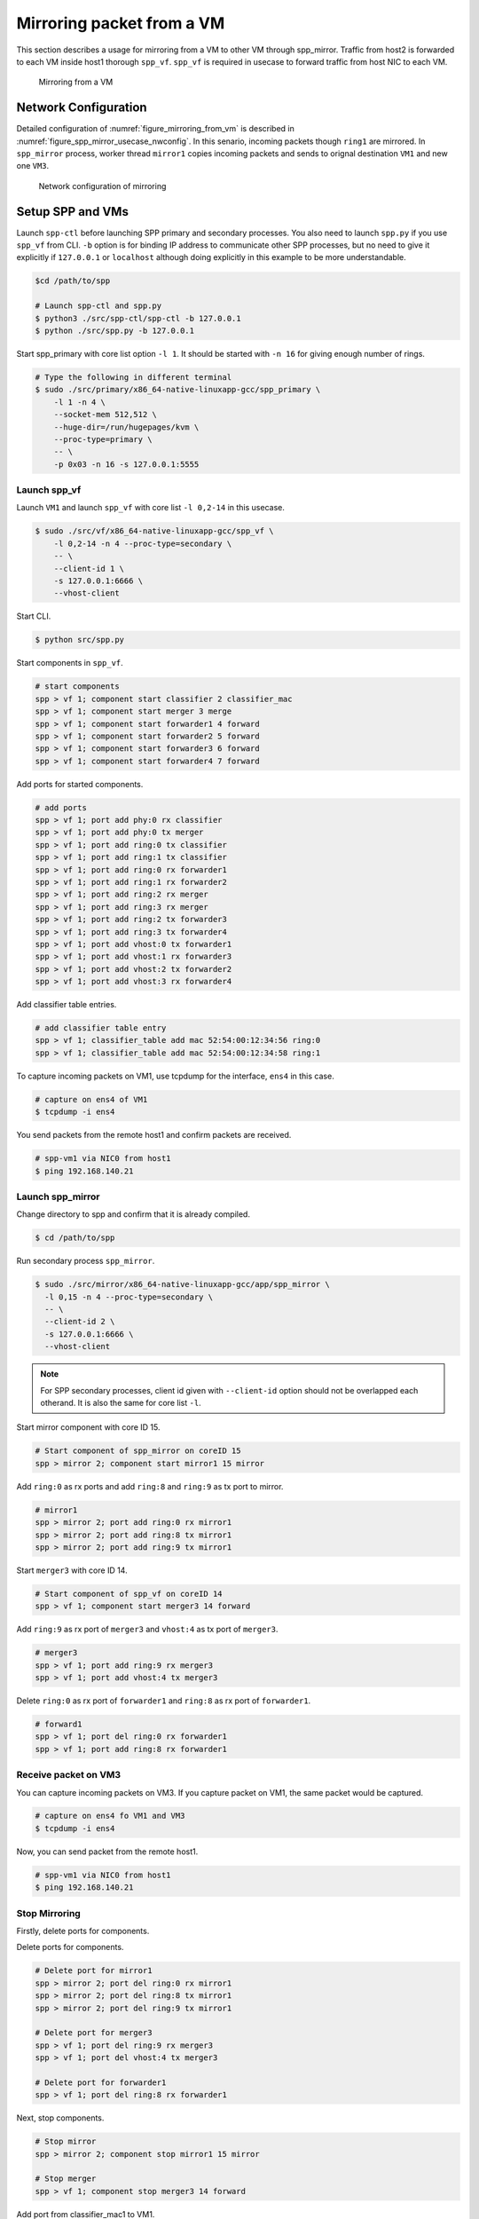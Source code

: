 ..
   SPDX-License-Identifier: BSD-3-Clause
   Copyright(c) 2018 Nippon Telegraph and Telephone Corporation


.. _spp_mirror_use_cases_usecase:

Mirroring packet from a VM
==========================

This section describes a usage for mirroring from a VM to other VM through
spp_mirror.  Traffic from host2 is forwarded to each VM inside host1 thorough
``spp_vf``. ``spp_vf`` is required in usecase to forward traffic
from host NIC to each VM.

.. _figure_mirroring_from_vm:

.. figure:: ../../images/spp_vf/spp_mirror_usecase_overview.*
   :width: 60%

   Mirroring from a VM


Network Configuration
---------------------

Detailed configuration of :numref:`figure_mirroring_from_vm` is described in
:numref:`figure_spp_mirror_usecase_nwconfig`.
In this senario, incoming packets though ``ring1`` are mirrored.
In ``spp_mirror`` process, worker thread ``mirror1`` copies incoming packets and
sends to orignal destination ``VM1`` and new one ``VM3``.

.. _figure_spp_mirror_usecase_nwconfig:

.. figure:: ../../images/spp_vf/spp_mirror_usecase_nwconfig.*
     :width: 80%

     Network configuration of mirroring


Setup SPP and VMs
-----------------

Launch ``spp-ctl`` before launching SPP primary and secondary processes.
You also need to launch ``spp.py``  if you use ``spp_vf`` from CLI.
``-b`` option is for binding IP address to communicate other SPP processes,
but no need to give it explicitly if ``127.0.0.1`` or ``localhost`` although
doing explicitly in this example to be more understandable.

.. code-block:: console

    $cd /path/to/spp

    # Launch spp-ctl and spp.py
    $ python3 ./src/spp-ctl/spp-ctl -b 127.0.0.1
    $ python ./src/spp.py -b 127.0.0.1

Start spp_primary with core list option ``-l 1``. It should be started
with ``-n 16`` for giving enough number of rings.

.. code-block:: console

   # Type the following in different terminal
   $ sudo ./src/primary/x86_64-native-linuxapp-gcc/spp_primary \
       -l 1 -n 4 \
       --socket-mem 512,512 \
       --huge-dir=/run/hugepages/kvm \
       --proc-type=primary \
       -- \
       -p 0x03 -n 16 -s 127.0.0.1:5555


Launch spp_vf
~~~~~~~~~~~~~

Launch ``VM1``
and launch ``spp_vf`` with core list ``-l 0,2-14`` in this usecase.

.. code-block:: console

   $ sudo ./src/vf/x86_64-native-linuxapp-gcc/spp_vf \
       -l 0,2-14 -n 4 --proc-type=secondary \
       -- \
       --client-id 1 \
       -s 127.0.0.1:6666 \
       --vhost-client

Start CLI.

.. code-block:: console

   $ python src/spp.py

Start components in ``spp_vf``.

.. code-block:: console

   # start components
   spp > vf 1; component start classifier 2 classifier_mac
   spp > vf 1; component start merger 3 merge
   spp > vf 1; component start forwarder1 4 forward
   spp > vf 1; component start forwarder2 5 forward
   spp > vf 1; component start forwarder3 6 forward
   spp > vf 1; component start forwarder4 7 forward

Add ports for started components.

.. code-block:: console

   # add ports
   spp > vf 1; port add phy:0 rx classifier
   spp > vf 1; port add phy:0 tx merger
   spp > vf 1; port add ring:0 tx classifier
   spp > vf 1; port add ring:1 tx classifier
   spp > vf 1; port add ring:0 rx forwarder1
   spp > vf 1; port add ring:1 rx forwarder2
   spp > vf 1; port add ring:2 rx merger
   spp > vf 1; port add ring:3 rx merger
   spp > vf 1; port add ring:2 tx forwarder3
   spp > vf 1; port add ring:3 tx forwarder4
   spp > vf 1; port add vhost:0 tx forwarder1
   spp > vf 1; port add vhost:1 rx forwarder3
   spp > vf 1; port add vhost:2 tx forwarder2
   spp > vf 1; port add vhost:3 rx forwarder4

Add classifier table entries.

.. code-block:: console

   # add classifier table entry
   spp > vf 1; classifier_table add mac 52:54:00:12:34:56 ring:0
   spp > vf 1; classifier_table add mac 52:54:00:12:34:58 ring:1


To capture incoming packets on VM1, use tcpdump for the interface, ``ens4``
in this case.

.. code-block:: console

    # capture on ens4 of VM1
    $ tcpdump -i ens4

You send packets from the remote host1 and confirm packets are received.

.. code-block:: console

    # spp-vm1 via NIC0 from host1
    $ ping 192.168.140.21



Launch spp_mirror
~~~~~~~~~~~~~~~~~

Change directory to spp and confirm that it is already compiled.

.. code-block:: console

   $ cd /path/to/spp

Run secondary process ``spp_mirror``.

.. code-block:: console

   $ sudo ./src/mirror/x86_64-native-linuxapp-gcc/app/spp_mirror \
     -l 0,15 -n 4 --proc-type=secondary \
     -- \
     --client-id 2 \
     -s 127.0.0.1:6666 \
     --vhost-client


.. note::
   For SPP secondary processes, client id given with ``--client-id`` option
   should not be overlapped each otherand. It is also the same for core list
   ``-l``.

Start mirror component with core ID 15.

.. code-block:: console

    # Start component of spp_mirror on coreID 15
    spp > mirror 2; component start mirror1 15 mirror

Add ``ring:0`` as rx ports and add ``ring:8`` and ``ring:9`` as tx port
to mirror.

.. code-block:: console

   # mirror1
   spp > mirror 2; port add ring:0 rx mirror1
   spp > mirror 2; port add ring:8 tx mirror1
   spp > mirror 2; port add ring:9 tx mirror1

Start ``merger3`` with core ID 14.

.. code-block:: console

   # Start component of spp_vf on coreID 14
   spp > vf 1; component start merger3 14 forward

Add ``ring:9`` as rx port of ``merger3`` and ``vhost:4`` as
tx port of ``merger3``.

.. code-block:: console

   # merger3
   spp > vf 1; port add ring:9 rx merger3
   spp > vf 1; port add vhost:4 tx merger3

Delete ``ring:0`` as rx port of ``forwarder1`` and ``ring:8``  as
rx port of ``forwarder1``.

.. code-block:: console

   # forward1
   spp > vf 1; port del ring:0 rx forwarder1
   spp > vf 1; port add ring:8 rx forwarder1


Receive packet on VM3
~~~~~~~~~~~~~~~~~~~~~

You can capture incoming packets on VM3.
If you capture packet on VM1, the same packet would be captured.

.. code-block:: console

   # capture on ens4 fo VM1 and VM3
   $ tcpdump -i ens4

Now, you can send packet from the remote host1.

.. code-block:: console

   # spp-vm1 via NIC0 from host1
   $ ping 192.168.140.21


Stop Mirroring
~~~~~~~~~~~~~~

Firstly, delete ports for components.

Delete ports for components.

.. code-block:: console

   # Delete port for mirror1
   spp > mirror 2; port del ring:0 rx mirror1
   spp > mirror 2; port del ring:8 tx mirror1
   spp > mirror 2; port del ring:9 tx mirror1

   # Delete port for merger3
   spp > vf 1; port del ring:9 rx merger3
   spp > vf 1; port del vhost:4 tx merger3

   # Delete port for forwarder1
   spp > vf 1; port del ring:8 rx forwarder1

Next, stop components.

.. code-block:: console

   # Stop mirror
   spp > mirror 2; component stop mirror1 15 mirror

   # Stop merger
   spp > vf 1; component stop merger3 14 forward

Add port from classifier_mac1 to VM1.

.. code-block:: console

    # Add port from classifier_mac1 to VM1.
    spp > vf 1; port add ring:0 rx forwarder1

Exit spp_mirror
~~~~~~~~~~~~~~~

Terminate spp_mirror.

.. code-block:: console

    spp > mirror 1; exit
